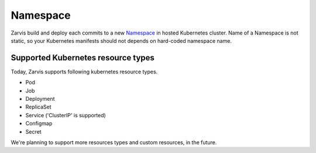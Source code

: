 =====================
Namespace
=====================

Zarvis build and deploy each commits to a new Namespace_ in hosted Kubernetes cluster.
Name of a Namespace is not static, so your Kubernetes manifests should not depends on hard-coded namespace name.

Supported Kubernetes resource types
===================================

Today, Zarvis supports following kubernetes resource types.

- Pod
- Job
- Deployment
- ReplicaSet
- Service ('ClusterIP' is supported)
- Configmap
- Secret

We're planning to support more resources types and custom resources, in the future.
